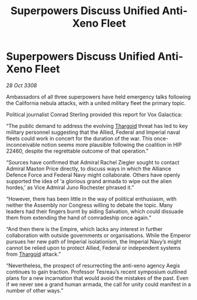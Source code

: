 :PROPERTIES:
:ID:       39a9ca76-6d26-4c84-bbdc-d0c716b75fd5
:END:
#+title: Superpowers Discuss Unified Anti-Xeno Fleet
#+filetags: :Alliance:galnet:

* Superpowers Discuss Unified Anti-Xeno Fleet

/28 Oct 3308/

Ambassadors of all three superpowers have held emergency talks following the California nebula attacks, with a united military fleet the primary topic. 

Political journalist Conrad Sterling provided this report for Vox Galactica: 

“The public demand to address the evolving [[id:09343513-2893-458e-a689-5865fdc32e0a][Thargoid]] threat has led to key military personnel suggesting that the Allied, Federal and Imperial naval fleets could work in concert for the duration of the war. This once-inconceivable notion seems more plausible following the coalition in HIP 22460, despite the regrettable outcome of that operation.” 

“Sources have confirmed that Admiral Rachel Ziegler sought to contact Admiral Maxton Price directly, to discuss ways in which the Alliance Defence Force and Federal Navy might collaborate. Others have openly supported the idea of ‘a glorious grand armada to wipe out the alien hordes,’ as Vice Admiral Juno Rochester phrased it.” 

“However, there has been little in the way of political enthusiasm, with neither the Assembly nor Congress willing to debate the topic. Many leaders had their fingers burnt by aiding Salvation, which could dissuade them from extending the hand of comradeship once again.” 

“And then there is the Empire, which lacks any interest in further collaboration with outside governments or organisations. While the Emperor pursues her new path of Imperial isolationism, the Imperial Navy’s might cannot be relied upon to protect Allied, Federal or independent systems from [[id:09343513-2893-458e-a689-5865fdc32e0a][Thargoid]] attack.” 

“Nevertheless, the prospect of resurrecting the anti-xeno agency Aegis continues to gain traction. Professor Tesreau’s recent symposium outlined plans for a new incarnation that would avoid the mistakes of the past. Even if we never see a grand human armada, the call for unity could manifest in a number of other ways.”
